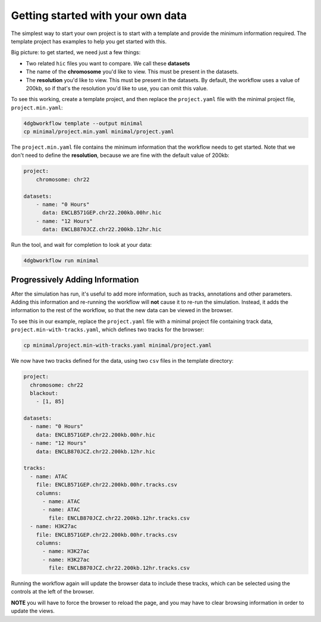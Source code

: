 Getting started with your own data
==================================

The simplest way to start your own project is to start with a template and
provide the minimum information required. The template project has examples to
help you get started with this.

Big picture: to get started, we need just a few things: 

- Two related ``hic`` files you want to compare. We call these **datasets**
- The name of the **chromosome** you'd like to view. This must be present in the datasets.
- The **resolution** you'd like to view. This must be present in the datasets.
  By default, the workflow uses a value of 200kb, so if that's the resolution
  you'd like to use, you can omit this value.

To see this working, create a template project, and then replace the
``project.yaml`` file with the minimal project file, ``project.min.yaml``:

.. code-block::

   4dgbworkflow template --output minimal
   cp minimal/project.min.yaml minimal/project.yaml

The ``project.min.yaml`` file contains the minimum information that the
workflow needs to get started. Note that we don't need to define the
**resolution**, because we are fine with the default value of 200kb:

.. code-block::

    project:
        chromosome: chr22

    datasets:
        - name: "0 Hours"
          data: ENCLB571GEP.chr22.200kb.00hr.hic
        - name: "12 Hours"
          data: ENCLB870JCZ.chr22.200kb.12hr.hic

Run the tool, and wait for completion to look at your data:

.. code-block::
    
    4dgbworkflow run minimal

Progressively Adding Information
--------------------------------

After the simulation has run, it's useful to add more information, such as
tracks, annotations and other parameters. Adding this information and
re-running the workflow will **not** cause it to re-run the simulation.
Instead, it adds the information to the rest of the workflow, so that the new
data can be viewed in the browser.

To see this in our example, replace the ``project.yaml`` file with a minimal
project file containing track data, ``project.min-with-tracks.yaml``, which 
defines two tracks for the browser:

.. code-block::

   cp minimal/project.min-with-tracks.yaml minimal/project.yaml

We now have two tracks defined for the data, using two ``csv`` files
in the template directory:

.. code-block::

    project:
      chromosome: chr22
      blackout:
        - [1, 85]

    datasets:
      - name: "0 Hours"
        data: ENCLB571GEP.chr22.200kb.00hr.hic
      - name: "12 Hours"
        data: ENCLB870JCZ.chr22.200kb.12hr.hic

    tracks:
      - name: ATAC
        file: ENCLB571GEP.chr22.200kb.00hr.tracks.csv
        columns:
          - name: ATAC
          - name: ATAC
            file: ENCLB870JCZ.chr22.200kb.12hr.tracks.csv
      - name: H3K27ac
        file: ENCLB571GEP.chr22.200kb.00hr.tracks.csv
        columns:
          - name: H3K27ac
          - name: H3K27ac
            file: ENCLB870JCZ.chr22.200kb.12hr.tracks.csv


Running the workflow again will update the browser data to include these
tracks, which can be selected using the controls at the left of the browser.

**NOTE** you will have to force the browser to reload the page, and you 
may have to clear browsing information in order to update the views.


